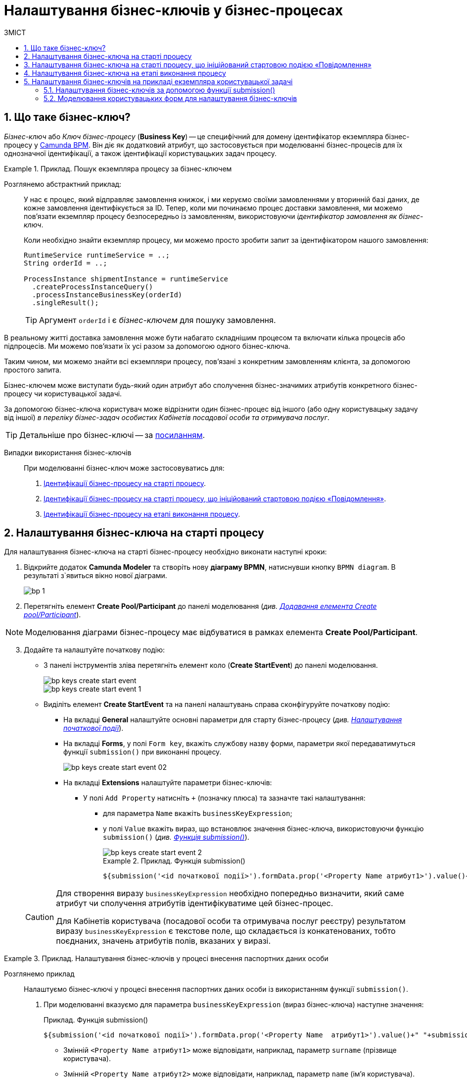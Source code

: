= Налаштування бізнес-ключів у бізнес-процесах
:toc:
:toclevels: 5
:toc-title: ЗМІСТ
:sectnums:
:sectnumlevels: 5
:sectanchors:

== Що таке бізнес-ключ?

_Бізнес-ключ_ або _Ключ бізнес-процесу_ (*Business Key*) -- це специфічний для домену ідентифікатор екземпляра бізнес-процесу у https://camunda.com/bpmn/reference[Camunda BPM]. Він діє як додатковий атрибут, що застосовується при моделюванні бізнес-процесів для їх однозначної ідентифікації, а також ідентифікації користувацьких задач процесу.

.Приклад. Пошук екземпляра процесу за бізнес-ключем
====
Розглянемо абстрактний приклад: ::

У нас є процес, який відправляє замовлення книжок, і ми керуємо своїми замовленнями у вторинній базі даних, де кожне замовлення ідентифікується за ID. Тепер, коли ми починаємо процес доставки замовлення, ми можемо пов’язати екземпляр процесу безпосередньо із замовленням, використовуючи _ідентифікатор замовлення як бізнес-ключ_.
+
Коли необхідно знайти екземпляр процесу, ми можемо просто зробити запит за ідентифікатором нашого замовлення:
+
[source, java]
----
RuntimeService runtimeService = ..;
String orderId = ..;

ProcessInstance shipmentInstance = runtimeService
  .createProcessInstanceQuery()
  .processInstanceBusinessKey(orderId)
  .singleResult();
----
TIP: Аргумент `orderId` і є _бізнес-ключем_ для пошуку замовлення.

В реальному житті доставка замовлення може бути набагато складнішим процесом та включати кілька процесів або підпроцесів. Ми можемо пов'язати їх усі разом за допомогою одного бізнес-ключа.

Таким чином, ми можемо знайти всі екземпляри процесу, пов’язані з конкретним замовленням клієнта, за допомогою простого запита.
====

Бізнес-ключем може виступати будь-який один атрибут або сполучення бізнес-значимих атрибутів конкретного бізнес-процесу чи користувацької задачі.

За допомогою бізнес-ключа користувач може відрізнити один бізнес-процес від іншого (або одну користувацьку задачу від іншої) _в переліку бізнес-задач особистих Кабінетів посадової особи та отримувача послуг_.

TIP: Детальніше про бізнес-ключі -- за https://camunda.com/blog/2018/10/business-key/[посиланням].

[use-cases]
Випадки використання бізнес-ключів ::

При моделюванні бізнес-ключ може застосовуватись для:

. xref:#bp-key-start[Ідентифікації бізнес-процесу на старті процесу].
. xref:#bp-key-start-message-event[Ідентифікації бізнес-процесу на старті процесу, що ініційований стартовою подією «Повідомлення»].
. xref:#bp-key-bp-stage[Ідентифікації бізнес-процесу на етапі виконання процесу].

[#bp-key-start]
== Налаштування бізнес-ключа на старті процесу

Для налаштування бізнес-ключа на старті бізнес-процесу необхідно виконати наступні кроки:

. Відкрийте додаток **Camunda Modeler** та створіть нову **діаграму BPMN**, натиснувши кнопку `BPMN diagram`.
В результаті з`явиться вікно нової діаграми.

+
image:registry-develop:bp-modeling/bp/modeling-instruction/bp-1.png[]

[start=2]
. Перетягніть елемент *Create Pool/Participant* до панелі моделювання (_див. xref:registry-develop:bp-modeling/bp/bp-modeling-instruction.adoc#create-pool-participant[Додавання елемента Create pool/Participant]_).

NOTE: Моделювання діаграми бізнес-процесу має відбуватися в рамках елемента *Create Pool/Participant*.

[start=3]
. Додайте та налаштуйте початкову подію:
* З панелі інструментів зліва перетягніть елемент коло (*Create StartEvent*) до панелі моделювання.
+
image::registry-develop:bp-modeling/bp/bp-keys/bp-keys-create-start-event.png[]
+
image::registry-develop:bp-modeling/bp/bp-keys/bp-keys-create-start-event-1.png[]
* Виділіть елемент *Create StartEvent* та на панелі налаштувань справа сконфігуруйте початкову подію:
** На вкладці *General* налаштуйте основні параметри для старту бізнес-процесу (_див. xref:registry-develop:bp-modeling/bp/bp-modeling-instruction.adoc#initial-event[Налаштування початкової події]_).
** На вкладці *Forms*, у полі `Form key`, вкажіть службову назву форми, параметри якої передаватимуться функції `submission()` при виконанні процесу.
+
image::bp-modeling/bp/bp-keys/bp-keys-create-start-event-02.png[]
** На вкладці *Extensions* налаштуйте параметри бізнес-ключів:
*** У полі `Add Property` натисніть `+` (позначку плюса) та зазначте такі налаштування:
**** для параметра `Name` вкажіть `businessKeyExpression`;
**** у полі `Value` вкажіть вираз, що встановлює значення бізнес-ключа, використовуючи функцію `submission()` (_див. xref:registry-develop:bp-modeling/bp/modeling-facilitation/modelling-with-juel-functions.adoc#submission-fn[Функція submission()]_).
+
image::bp-modeling/bp/bp-keys/bp-keys-create-start-event-2.png[]
+
.Приклад. Функція submission()
====
[source, juel]
----
${submission('<id початкової події>').formData.prop('<Property Name атрибут1>').value()+" "+submission('<id початкової події>').formData.prop('<Property Name атрибут2>').value()}
----
====

+
[CAUTION]
====
Для створення виразу `businessKeyExpression` необхідно попередньо визначити, який саме атрибут чи сполучення атрибутів ідентифікуватиме цей бізнес-процес.

Для Кабінетів користувача (посадової особи та отримувача послуг реєстру) результатом виразу `businessKeyExpression` є текстове поле, що складається із конкатенованих, тобто поєднаних, значень атрибутів полів, вказаних у виразі.
====

[#example]
.Приклад. Налаштування бізнес-ключів у процесі внесення паспортних даних особи
====

Розглянемо приклад ::

Налаштуємо бізнес-ключі у процесі внесення паспортних даних особи із використанням функції `submission()`.

. При моделюванні вказуємо для параметра `businessKeyExpression` (вираз бізнес-ключа) наступне значення:
+
.Приклад. Функція submission()
[source, juel]
----
${submission('<id початкової події>').formData.prop('<Property Name  атрибут1>').value()+" "+submission('id початкової події ').formData.prop('<Property Name атрибут2>').value()}
----

* Змінній `<Property Name  атрибут1>` може відповідати, наприклад, параметр `surname` (прізвище користувача).
* Змінній `<Property Name  атрибут2>` може відповідати, наприклад, параметр `name` (ім'я користувача).
* Змінна `<id початкової події>` повинна містити ідентифікатор початкової події, в рамках якої застосовуються бізнес-ключі. ID призначається автоматично при моделюванні події, але може також визначатися вручну (наприклад, `StartEvent_1`).

[start=2]
. Підставимо необхідні значення змінних та отримаємо такий вираз:
+
.Приклад. Функція submission() із підстановкою параметрів
[source, juel]
----
${submission('StartEvent_1').formData.prop('surname').value()+" "+submission('StartEvent_1').formData.prop('name').value()}
----

[start=3]
. В результаті, на xref:#user-form-bp-keys-settings[інтерфейсі користувацьких форм] сформований бізнес-ключ буде представлено двома полями: `Прізвище` (API-атрибут -- `surname`) та `Ім'я` (API-атрибут -- `name`).
====

[#bp-key-start-message-event]
== Налаштування бізнес-ключа на старті процесу, що ініційований стартовою подією «Повідомлення»

Для налаштування бізнес-ключа на старті бізнес-процесу, що ініційований стартовою подією «Повідомлення», необхідно виконати наступні кроки:

. Відкрийте додаток **Camunda Modeler** та створіть нову **діаграму BPMN**, натиснувши кнопку `BPMN diagram`.
В результаті з`явиться вікно нової діаграми.

+
image:registry-develop:bp-modeling/bp/modeling-instruction/bp-1.png[]

[start=2]
. Перетягніть елемент *Create Pool/Participant* до панелі моделювання (_див. xref:registry-develop:bp-modeling/bp/bp-modeling-instruction.adoc#create-pool-participant[Додавання елемента Create pool/Participant]_).

NOTE: Моделювання діаграми бізнес-процесу має відбуватися в рамках елемента *Create Pool/Participant*.

[start=3]
. Додайте та налаштуйте початкову подію:
* З панелі інструментів зліва перетягніть елемент коло (*Create StartEvent*) до панелі моделювання.
+
image::registry-develop:bp-modeling/bp/bp-keys/bp-keys-create-start-event.png[]
+
image::registry-develop:bp-modeling/bp/bp-keys/bp-keys-create-start-event-1.png[]

* Виділіть елемент *Create StartEvent*, натисніть на іконку ключа та оберіть тип стартової події, що ініціює бізнес-процес, -- *Message Start Event*.
+
image:bp-modeling/bp/bp-keys/bp-keys-create-start-message-event.png[]

* На панелі налаштувань справа сконфігуруйте початкову подію:
** На вкладці *General* налаштуйте параметри події.
+
TIP: За детальною інформацією щодо налаштування події «Повідомлення» зверніться до сторінки xref:registry-develop:bp-modeling/bp/bpmn/events/message-event.adoc#message-start-event[Налаштування стартової події «Повідомлення»].

** На вкладці *Extensions* налаштуйте параметри бізнес-ключа:
*** У полі `Add Property` натисніть `+` (позначку плюса) та вкажіть такі налаштування:
**** для параметра `Name` вкажіть `businessKeyExpression`;
**** у полі `Value` вкажіть вираз, що встановлює значення бізнес-ключа, використовуючи функцію `submission()` (_див. xref:registry-develop:bp-modeling/bp/modeling-facilitation/modelling-with-juel-functions.adoc#submission-fn[Функція submission()]_).

+
image:bp-modeling/bp/bp-keys/bp-keys-create-start-message-event-1.png[]

TIP: Приклад використання бізнес-ключів за допомогою функції `submission()` дивіться у розділі xref:#example[].

//TODO: Clarify with dev
////
[IMPORTANT]
====
Параметри функції `submission()` можуть братися з інтерфейсної форми попереднього бізнес-процесу, але також можуть використовуватися і параметри, надіслані за допомогою події Message Event. Такі параметри можуть приходити на стартову форму у вигляді пар певних параметрів та їх значень -- в такому разі функція `submission()` братиме дані не з користувацької форми, а з тих параметрів, які надійшли у повідомленні Message Event.
====
////

[#bp-key-bp-stage]
== Налаштування бізнес-ключа на етапі виконання процесу

Існує також можливість змоделювати та налаштувати бізнес-ключ на етапі виконання бізнес-процесу.

[IMPORTANT]
====
Для моделювання та налаштування бізнес-ключа, бізнес-процес має містити хоча б одну попередньо змодельовану користувацьку форму (xref:registry-develop:bp-modeling/bp/bp-modeling-instruction.adoc#_створення_та_налаштування_користувацької_задачі_user_task_внести_запис_довідника[користувацька задача] або стартова подія).
====

Для налаштування бізнес-ключа на етапі виконання процесу, необхідно виконати наступні кроки:

. Додайте  сервісну задачу  до бізнес-процесу:
* Вкажіть тип задачі, натиснувши іконку ключа (*Change type*) та оберіть з меню пункт *Service Task*.
+
image::bp-modeling/bp/bp-keys/bp-keys-process-stage-service-task.png[]

. Виділіть сервісну задачу, відкрийте вкладку *General* та перейдіть до каталогу шаблонів. Для цього у полі *Template* натисніть кнопку `Open Catalog` та оберіть відповідний шаблон *Define process business key*.
. Натисніть `Apply` для підтвердження.
+
image::bp-modeling/bp/bp-keys/bp-keys-process-stage.png[]
+
image::bp-modeling/bp/bp-keys/bp-keys-process-stage-1.png[]

. На панелі налаштувань сконфігуруйте наступні параметри:

* У полі `Name` введіть назву сервісної задачі (тут -- `Сервісна задача 1`).
* У полі `Business key` вкажіть вираз, що встановлює значення бізнес-ключа, використовуючи функцію `submission()` (_див. xref:registry-develop:bp-modeling/bp/modeling-facilitation/modelling-with-juel-functions.adoc#submission-fn[Функція submission()]_):
+
.Приклад. Функція submission()
====
[source, juel]
----
${submission('<id початкової події/ User Form id>').formData.prop('<Property Name атрибут1>').value()+" "+submission('<id початкової події/ User Form id').formData.prop('<Property Name атрибут2>').value()}
----
====
+
TIP: Приклад використання бізнес-ключів у функції `submission()` дивіться у розділі xref:#example[].
+
image:bp-modeling/bp/bp-keys/bp-keys-process-stage-template-params.png[]

В результаті сервісна задача є налаштованою та доступною у бізнес-процесі.

[#bp-keys-forms-usage]
== Налаштування бізнес-ключів на прикладі екземпляра користувацької задачі

=== Налаштування бізнес-ключів за допомогою функції submission()

Ключі бізнес-процесів, налаштовані в рамках моделювання BPMN-діаграм, відображаються у користувацьких формах під час проходження процесу користувачем.

Розглянемо приклад такого відображення бізнес-ключів у користувацьких формах із застосуванням JUEL-функції `submission()`, що використовується при моделюванні бізнес-процесів.

TIP: Застосування такої функції у процесі наочно показано в рамках розділу xref:#bp-key-start[].

.Приклад. Використання атрибутів бізнес-ключів у функції submission()
====
[source, juel]
----
${submission('Usertask').formData.prop('<Property Name атрибут1>').value()+" "+submission('Usertask').formData.prop('<Property Name атрибут2>').value()}
----

Параметр `Usertask` є ідентифікатором користувацької задачі `Користувацька задача 1` (_див. зображення нижче_).

Таким чином для бізнес-ключів, що налаштовуються у xref:#bp-key-bp-stage[`Сервісній задачі 1`], використовуються атрибути із `Користувацької задачі 1`. Дані налаштовуються за допомогою функції `submission()`.

Заповніть поле `Form key` значенням службової назви попередньо xref:#user-form-bp-keys-settings[змодельованої форми] -- `add-usertask`.

image:bp-modeling/bp/bp-keys/bp-keys-process-stage-template-params-userform.png[]

Змінні `<Property Name атрибут1>` та `<Property Name атрибут2>` -- параметри поля `Property Name`, що використовуються для API-форм користувача (вкладка *API*) в Кабінеті адміністратора регламентів.
====

[#user-form-bp-keys-settings]
=== Моделювання користувацьких форм для налаштування бізнес-ключів

TIP: За детальною інформацією щодо процесу моделювання форм дивіться на сторінці  xref:bp-modeling/forms/registry-admin-modelling-forms.adoc[].

Щоб змоделювати користувацькі форми для подальшого налаштування ключів бізнес-процесу, необхідно виконати наступні кроки:

. Увійдіть до [blue]#Кабінету адміністратора регламентів# та створіть користувацьку форму до бізнес-процесу.

. На панелі компонентів зліва оберіть компонент *Text Field* та перетягніть його до панелі моделювання.

+
image:bp-modeling/bp/bp-keys/bp-keys-admin-portal-form-1.png[]

. У вікні, що відкрилося, перейдіть на вкладку *Display* та у полі `Label` введіть значення змінної `<Property Name атрибут 1>` -- `Прізвище`.

+
image:bp-modeling/bp/bp-keys/bp-keys-admin-portal-form-4.png[]

. Перейдіть на вкладку *API* та у полі `Property Name` введіть службову назву атрибута `Прізвище`, що використовуватиметься у функції `submission()` при моделюванні бізнес-процесу в Camunda, тобто параметр для API-ендпоінту (тут -- `surname`).

. Натисніть кнопку `Save`, щоб зберегти зміни.

+
image:bp-modeling/bp/bp-keys/bp-keys-admin-portal-form-5.png[]

. На панелі компонентів зліва оберіть новий компонент *Text Field* та перетягніть його до панелі моделювання.

. У вікні, що відкрилося, на вкладці *Display*, у полі `Label` введіть значення змінної `<Property Name атрибут 2>` -- `Ім'я`.

+
image:bp-modeling/bp/bp-keys/bp-keys-admin-portal-form-2.png[]

. Перейдіть на вкладку *API* та у полі `Property Name` введіть службову назву атрибута `Ім'я`, що використовуватиметься у функції `submission()` при моделюванні бізнес-процесу в Camunda, тобто параметр для API-ендпоінту (тут -- `name`).

. Натисніть кнопку `Save`, щоб зберегти зміни.

+
image:bp-modeling/bp/bp-keys/bp-keys-admin-portal-form-3.png[]

+
В результаті отримаємо форму бізнес-процесу із двома полями для вводу даних користувача, що виконуватимуть роль бізнес-ключів (`surname` та `name`).

. Збережіть змодельовану користувацьку форму, натиснувши кнопку `Створити форму` у правому верхньому куті.

+
image:bp-modeling/bp/bp-keys/bp-keys-admin-portal-form-6.png[]

. Приєднайте створену форму до бізнес-процесу за службовою назвою форми:

* У полі `Form key` при моделюванні бізнес-процесу введіть значення параметра `Службова назва форми` (тут -- `add-usertask`).









